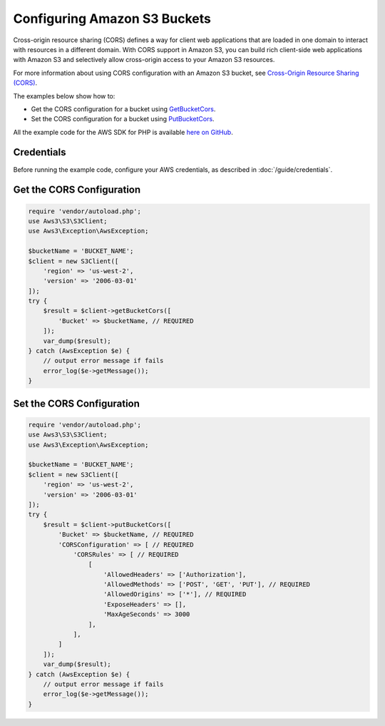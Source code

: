 =============================
Configuring Amazon S3 Buckets
=============================

Cross-origin resource sharing (CORS) defines a way for client web applications that are loaded in one domain to interact with resources in a different domain. With CORS support in Amazon S3, you can build rich client-side web applications with Amazon S3 and selectively allow cross-origin access to your Amazon S3 resources.

For more information about using CORS configuration with an Amazon S3 bucket, see `Cross-Origin Resource Sharing (CORS) <http://docs.aws.amazon.com/AmazonS3/latest/dev/cors.html>`_.

The examples below show how to:

* Get the CORS configuration for a bucket using `GetBucketCors <http://docs.aws.amazon.com/aws-sdk-php/v3/api/api-s3-2006-03-01.html#getbucketcors>`_.
* Set the CORS configuration for a bucket using `PutBucketCors <http://docs.aws.amazon.com/aws-sdk-php/v3/api/api-s3-2006-03-01.html#putbucketcors>`_.

All the example code for the AWS SDK for PHP is available `here on GitHub <https://github.com/awsdocs/aws-doc-sdk-examples/tree/master/php/example_code>`_.

Credentials
-----------

Before running the example code, configure your AWS credentials, as described in :doc:`/guide/credentials`.

Get the CORS Configuration
--------------------------

.. code-block:: php

    require 'vendor/autoload.php';
    use Aws3\S3\S3Client;
    use Aws3\Exception\AwsException;

    $bucketName = 'BUCKET_NAME';
    $client = new S3Client([
        'region' => 'us-west-2',
        'version' => '2006-03-01'
    ]);
    try {
        $result = $client->getBucketCors([
            'Bucket' => $bucketName, // REQUIRED
        ]);
        var_dump($result);
    } catch (AwsException $e) {
        // output error message if fails
        error_log($e->getMessage());
    }

Set the CORS Configuration
--------------------------

.. code-block:: php

    require 'vendor/autoload.php';
    use Aws3\S3\S3Client;
    use Aws3\Exception\AwsException;

    $bucketName = 'BUCKET_NAME';
    $client = new S3Client([
        'region' => 'us-west-2',
        'version' => '2006-03-01'
    ]);
    try {
        $result = $client->putBucketCors([
            'Bucket' => $bucketName, // REQUIRED
            'CORSConfiguration' => [ // REQUIRED
                'CORSRules' => [ // REQUIRED
                    [
                        'AllowedHeaders' => ['Authorization'],
                        'AllowedMethods' => ['POST', 'GET', 'PUT'], // REQUIRED
                        'AllowedOrigins' => ['*'], // REQUIRED
                        'ExposeHeaders' => [],
                        'MaxAgeSeconds' => 3000
                    ],
                ],
            ]
        ]);
        var_dump($result);
    } catch (AwsException $e) {
        // output error message if fails
        error_log($e->getMessage());
    }
